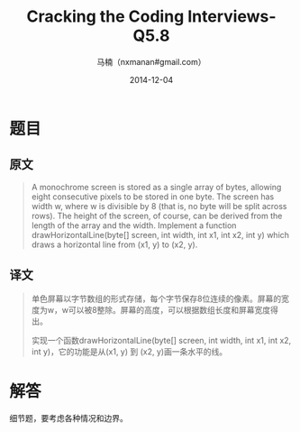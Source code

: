 #+TITLE:     Cracking the Coding Interviews-Q5.8
#+AUTHOR:    马楠（nxmanan#gmail.com）
#+EMAIL:     nxmanan#gmail.com
#+DATE:      2014-12-04
#+DESCRIPTION: Cracking the Coding Interview笔记
#+KEYWORDS: Algorithm
#+LANGUAGE: en
#+OPTIONS: H:3 num:nil toc:t \n:nil @:t ::t |:t ^:t -:t f:t *:t <:t
#+OPTIONS: TeX:t LaTeX:nil skip:nil d:nil todo:t pri:nil tags:not-in-toc
#+OPTIONS: ^:{} #不对下划线_进行直接转义
#+INFOJS_OPT: view:nil toc: ltoc:t mouse:underline buttons:0 path:http://orgmode.org/org-info.js
#+EXPORT_SELECT_TAGS: export
#+EXPORT_EXCLUDE_TAGS: no-export
#+HTML_LINK_HOME: http://wiki.manan.org
#+HTML_LINK_UP: ./interview-questions.html
#+HTML_HEAD: <link rel="stylesheet" type="text/css" href="../style/emacs.css" />

* 题目
** 原文
#+BEGIN_QUOTE
A monochrome screen is stored as a single array of bytes, allowing eight consecutive pixels to be stored in one byte. The screen has width w, where w is divisible by 8 (that is, no byte will be split across rows). The height of the screen, of course, can be derived from the length of the array and the width. Implement a function drawHorizontalLine(byte[] screen, int width, int x1, int x2, int y) which draws a horizontal line from (x1, y) to (x2, y).
#+END_QUOTE

** 译文
#+BEGIN_QUOTE
单色屏幕以字节数组的形式存储，每个字节保存8位连续的像素。屏幕的宽度为w，w可以被8整除。屏幕的高度，可以根据数组长度和屏幕宽度得出。

实现一个函数drawHorizontalLine(byte[] screen, int width, int x1, int x2, int y)，它的功能是从(x1, y) 到 (x2, y)画一条水平的线。
#+END_QUOTE

* 解答
细节题，要考虑各种情况和边界。
